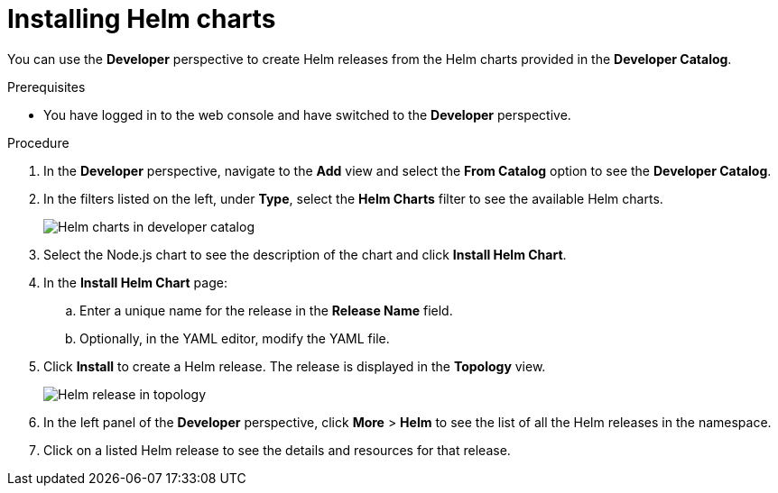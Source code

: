 // Module included in the following assemblies:
//
// applications/application_life_cycle_management/odc-working-with-helm-charts-using-developer-perspective.adoc

[id="odc-installing-helm-charts_{context}"]
= Installing Helm charts

You can use the *Developer* perspective to create Helm releases from the Helm charts provided in the *Developer Catalog*.

.Prerequisites

* You have logged in to the web console and have switched to the *Developer* perspective.

.Procedure

. In the *Developer* perspective, navigate to the *Add* view and select the *From Catalog* option to see the *Developer Catalog*.
. In the filters listed on the left, under *Type*, select the *Helm Charts* filter to see the available Helm charts.
+
image::odc_helm_chart_devcatalog.png[Helm charts in developer catalog]
+
. Select the Node.js chart to see the description of the chart and click *Install Helm Chart*.
. In the *Install Helm Chart* page:
.. Enter a unique name for the release in the *Release Name* field.
.. Optionally, in the YAML editor, modify the YAML file.
. Click *Install* to create a Helm release. The release is displayed in the *Topology* view.
+
image::odc_helm_release_topology.png[Helm release in topology]
+
. In the left panel of the *Developer* perspective, click *More* > *Helm* to see the list of all the Helm releases in the namespace.
. Click on a listed Helm release to see the details and resources for that release.
